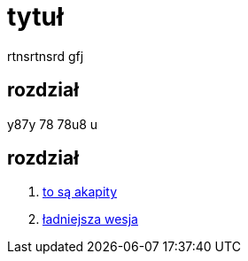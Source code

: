 # tytuł

rtnsrtnsrd gfj

## rozdział

y87y 78 78u8 u

## rozdział

. https://asciidoctor.org/docs/user-manual/#paragraph[to są akapity]
. http://gist.asciidoctor.org/?github-leszekwitucki%2Ffly4%2F%2Faaa.adoc[ładniejsza wesja]
